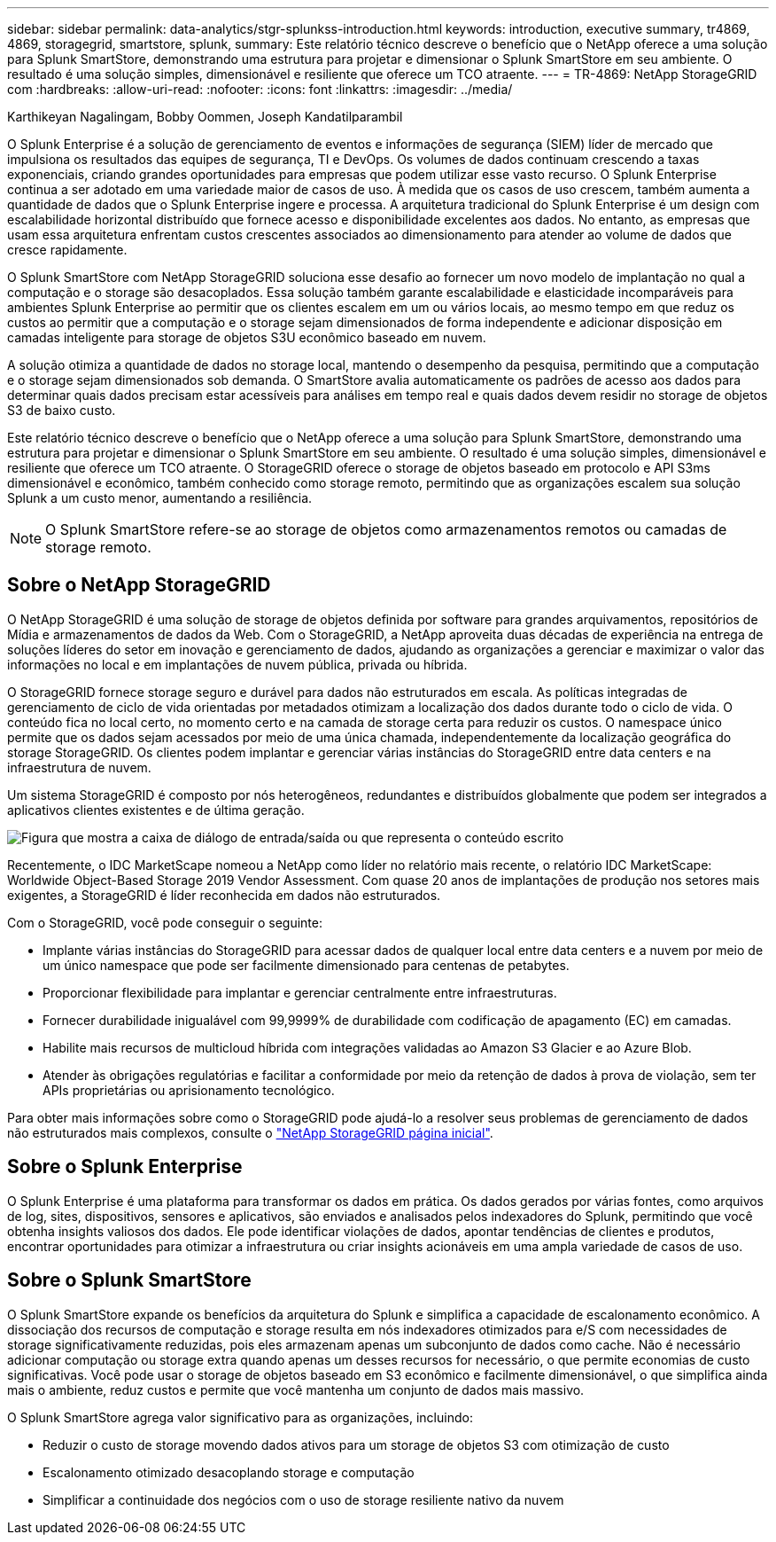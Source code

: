 ---
sidebar: sidebar 
permalink: data-analytics/stgr-splunkss-introduction.html 
keywords: introduction, executive summary, tr4869, 4869, storagegrid, smartstore, splunk, 
summary: Este relatório técnico descreve o benefício que o NetApp oferece a uma solução para Splunk SmartStore, demonstrando uma estrutura para projetar e dimensionar o Splunk SmartStore em seu ambiente. O resultado é uma solução simples, dimensionável e resiliente que oferece um TCO atraente. 
---
= TR-4869: NetApp StorageGRID com
:hardbreaks:
:allow-uri-read: 
:nofooter: 
:icons: font
:linkattrs: 
:imagesdir: ../media/


Karthikeyan Nagalingam, Bobby Oommen, Joseph Kandatilparambil

[role="lead"]
O Splunk Enterprise é a solução de gerenciamento de eventos e informações de segurança (SIEM) líder de mercado que impulsiona os resultados das equipes de segurança, TI e DevOps. Os volumes de dados continuam crescendo a taxas exponenciais, criando grandes oportunidades para empresas que podem utilizar esse vasto recurso. O Splunk Enterprise continua a ser adotado em uma variedade maior de casos de uso. À medida que os casos de uso crescem, também aumenta a quantidade de dados que o Splunk Enterprise ingere e processa. A arquitetura tradicional do Splunk Enterprise é um design com escalabilidade horizontal distribuído que fornece acesso e disponibilidade excelentes aos dados. No entanto, as empresas que usam essa arquitetura enfrentam custos crescentes associados ao dimensionamento para atender ao volume de dados que cresce rapidamente.

O Splunk SmartStore com NetApp StorageGRID soluciona esse desafio ao fornecer um novo modelo de implantação no qual a computação e o storage são desacoplados. Essa solução também garante escalabilidade e elasticidade incomparáveis para ambientes Splunk Enterprise ao permitir que os clientes escalem em um ou vários locais, ao mesmo tempo em que reduz os custos ao permitir que a computação e o storage sejam dimensionados de forma independente e adicionar disposição em camadas inteligente para storage de objetos S3U econômico baseado em nuvem.

A solução otimiza a quantidade de dados no storage local, mantendo o desempenho da pesquisa, permitindo que a computação e o storage sejam dimensionados sob demanda. O SmartStore avalia automaticamente os padrões de acesso aos dados para determinar quais dados precisam estar acessíveis para análises em tempo real e quais dados devem residir no storage de objetos S3 de baixo custo.

Este relatório técnico descreve o benefício que o NetApp oferece a uma solução para Splunk SmartStore, demonstrando uma estrutura para projetar e dimensionar o Splunk SmartStore em seu ambiente. O resultado é uma solução simples, dimensionável e resiliente que oferece um TCO atraente. O StorageGRID oferece o storage de objetos baseado em protocolo e API S3ms dimensionável e econômico, também conhecido como storage remoto, permitindo que as organizações escalem sua solução Splunk a um custo menor, aumentando a resiliência.


NOTE: O Splunk SmartStore refere-se ao storage de objetos como armazenamentos remotos ou camadas de storage remoto.



== Sobre o NetApp StorageGRID

O NetApp StorageGRID é uma solução de storage de objetos definida por software para grandes arquivamentos, repositórios de Mídia e armazenamentos de dados da Web. Com o StorageGRID, a NetApp aproveita duas décadas de experiência na entrega de soluções líderes do setor em inovação e gerenciamento de dados, ajudando as organizações a gerenciar e maximizar o valor das informações no local e em implantações de nuvem pública, privada ou híbrida.

O StorageGRID fornece storage seguro e durável para dados não estruturados em escala. As políticas integradas de gerenciamento de ciclo de vida orientadas por metadados otimizam a localização dos dados durante todo o ciclo de vida. O conteúdo fica no local certo, no momento certo e na camada de storage certa para reduzir os custos. O namespace único permite que os dados sejam acessados por meio de uma única chamada, independentemente da localização geográfica do storage StorageGRID. Os clientes podem implantar e gerenciar várias instâncias do StorageGRID entre data centers e na infraestrutura de nuvem.

Um sistema StorageGRID é composto por nós heterogêneos, redundantes e distribuídos globalmente que podem ser integrados a aplicativos clientes existentes e de última geração.

image:stgr-splunkss-image1.png["Figura que mostra a caixa de diálogo de entrada/saída ou que representa o conteúdo escrito"]

Recentemente, o IDC MarketScape nomeou a NetApp como líder no relatório mais recente, o relatório IDC MarketScape: Worldwide Object-Based Storage 2019 Vendor Assessment. Com quase 20 anos de implantações de produção nos setores mais exigentes, a StorageGRID é líder reconhecida em dados não estruturados.

Com o StorageGRID, você pode conseguir o seguinte:

* Implante várias instâncias do StorageGRID para acessar dados de qualquer local entre data centers e a nuvem por meio de um único namespace que pode ser facilmente dimensionado para centenas de petabytes.
* Proporcionar flexibilidade para implantar e gerenciar centralmente entre infraestruturas.
* Fornecer durabilidade inigualável com 99,9999% de durabilidade com codificação de apagamento (EC) em camadas.
* Habilite mais recursos de multicloud híbrida com integrações validadas ao Amazon S3 Glacier e ao Azure Blob.
* Atender às obrigações regulatórias e facilitar a conformidade por meio da retenção de dados à prova de violação, sem ter APIs proprietárias ou aprisionamento tecnológico.


Para obter mais informações sobre como o StorageGRID pode ajudá-lo a resolver seus problemas de gerenciamento de dados não estruturados mais complexos, consulte o https://www.netapp.com/data-storage/storagegrid/["NetApp StorageGRID página inicial"^].



== Sobre o Splunk Enterprise

O Splunk Enterprise é uma plataforma para transformar os dados em prática. Os dados gerados por várias fontes, como arquivos de log, sites, dispositivos, sensores e aplicativos, são enviados e analisados pelos indexadores do Splunk, permitindo que você obtenha insights valiosos dos dados. Ele pode identificar violações de dados, apontar tendências de clientes e produtos, encontrar oportunidades para otimizar a infraestrutura ou criar insights acionáveis em uma ampla variedade de casos de uso.



== Sobre o Splunk SmartStore

O Splunk SmartStore expande os benefícios da arquitetura do Splunk e simplifica a capacidade de escalonamento econômico. A dissociação dos recursos de computação e storage resulta em nós indexadores otimizados para e/S com necessidades de storage significativamente reduzidas, pois eles armazenam apenas um subconjunto de dados como cache. Não é necessário adicionar computação ou storage extra quando apenas um desses recursos for necessário, o que permite economias de custo significativas. Você pode usar o storage de objetos baseado em S3 econômico e facilmente dimensionável, o que simplifica ainda mais o ambiente, reduz custos e permite que você mantenha um conjunto de dados mais massivo.

O Splunk SmartStore agrega valor significativo para as organizações, incluindo:

* Reduzir o custo de storage movendo dados ativos para um storage de objetos S3 com otimização de custo
* Escalonamento otimizado desacoplando storage e computação
* Simplificar a continuidade dos negócios com o uso de storage resiliente nativo da nuvem

